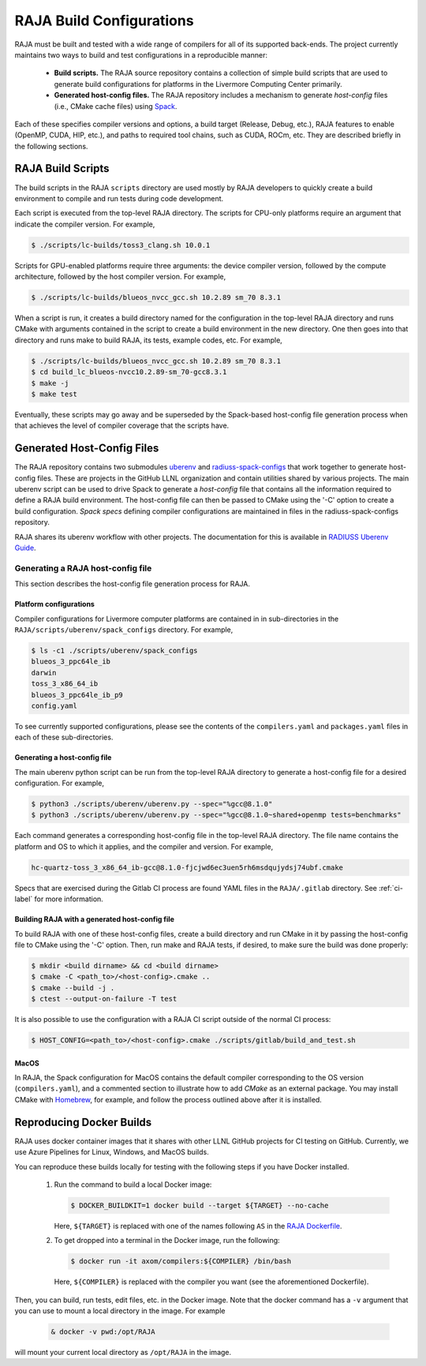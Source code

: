 .. ##
.. ## Copyright (c) 2016-22, Lawrence Livermore National Security, LLC
.. ## and RAJA project contributors. See the RAJA/LICENSE file
.. ## for details.
.. ##
.. ## SPDX-License-Identifier: (BSD-3-Clause)
.. ##

.. host_config:

**************************
RAJA Build Configurations
**************************

RAJA must be built and tested with a wide range of compilers for 
all of its supported back-ends. The project currently maintains two 
ways to build and test configurations in a reproducible manner:

  * **Build scripts.** The RAJA source repository contains a collection of
    simple build scripts that are used to generate build configurations 
    for platforms in the Livermore Computing Center primarily.
    
  * **Generated host-config files.** The RAJA repository includes a 
    mechanism to generate *host-config* files (i.e., CMake cache files)
    using `Spack <https://github.com/spack/spack>`_.

Each of these specifies compiler versions and options, a build target 
(Release, Debug, etc.), RAJA features to enable (OpenMP, CUDA, HIP, etc.), 
and paths to required tool chains, such as CUDA, ROCm, etc.  
They are described briefly in the following sections.


===================
RAJA Build Scripts
===================

The build scripts in the RAJA ``scripts`` directory are used mostly by RAJA 
developers to quickly create a build environment to compile and run tests
during code development. 

Each script is executed from the top-level RAJA directory. The scripts for
CPU-only platforms require an argument that indicate the compiler version.
For example,

.. code-block:: bash

  $ ./scripts/lc-builds/toss3_clang.sh 10.0.1

Scripts for GPU-enabled platforms require three arguments: the device
compiler version, followed by the compute architecture, followed by the host
compiler version. For example,

.. code-block:: bash

  $ ./scripts/lc-builds/blueos_nvcc_gcc.sh 10.2.89 sm_70 8.3.1

When a script is run, it creates a build directory named for the configuration
in the top-level RAJA directory and runs CMake with arguments contained in the 
script to create a build environment in the new directory. One then goes into 
that directory and runs make to build RAJA, its tests, example codes, etc.  
For example,

.. code-block:: bash

  $ ./scripts/lc-builds/blueos_nvcc_gcc.sh 10.2.89 sm_70 8.3.1
  $ cd build_lc_blueos-nvcc10.2.89-sm_70-gcc8.3.1
  $ make -j
  $ make test

Eventually, these scripts may go away and be superseded by the Spack-based
host-config file generation process when that achieves the level of
compiler coverage that the scripts have.


============================
Generated Host-Config Files
============================

The RAJA repository contains two submodules 
`uberenv <https://github.com/LLNL/uberenv>`_ and
`radiuss-spack-configs <https://github.com/LLNL/radiuss-spack-configs>`_ that 
work together to generate host-config files. These are projects in the 
GitHub LLNL organization and contain utilities shared by various projects. 
The main uberenv script can be used to drive Spack to generate a *host-config* 
file that contains all the information required to define a RAJA build 
environment. The host-config file can then be passed to CMake using the '-C' 
option to create a build configuration. *Spack specs* defining compiler 
configurations are maintained in files in the radiuss-spack-configs 
repository.

RAJA shares its uberenv workflow with other projects. The documentation 
for this is available in `RADIUSS Uberenv Guide <https://radiuss-ci.readthedocs.io/en/latest/uberenv.html#uberenv-guide>`_.


Generating a RAJA host-config file
------------------------------------

This section describes the host-config file generation process for RAJA.

Platform configurations
^^^^^^^^^^^^^^^^^^^^^^^^^^^^^^^

Compiler configurations for Livermore computer platforms are contained in 
in sub-directories in the ``RAJA/scripts/uberenv/spack_configs`` directory.
For example,

.. code-block:: bash

  $ ls -c1 ./scripts/uberenv/spack_configs
  blueos_3_ppc64le_ib
  darwin
  toss_3_x86_64_ib
  blueos_3_ppc64le_ib_p9
  config.yaml

To see currently supported configurations, please see the contents of the 
``compilers.yaml`` and ``packages.yaml`` files in each of these sub-directories.

Generating a host-config file
^^^^^^^^^^^^^^^^^^^^^^^^^^^^^^

The main uberenv python script can be run from the top-level RAJA directory
to generate a host-config file for a desired configuration. For example,

.. code-block:: bash

  $ python3 ./scripts/uberenv/uberenv.py --spec="%gcc@8.1.0"
  $ python3 ./scripts/uberenv/uberenv.py --spec="%gcc@8.1.0~shared+openmp tests=benchmarks"

Each command generates a corresponding host-config file in the top-level RAJA 
directory. The file name contains the platform and OS to which it applies, and 
the compiler and version. For example,

.. code-block:: bash

  hc-quartz-toss_3_x86_64_ib-gcc@8.1.0-fjcjwd6ec3uen5rh6msdqujydsj74ubf.cmake

Specs that are exercised during the Gitlab CI process are found YAML files in 
the ``RAJA/.gitlab`` directory. See :ref:`ci-label` for more 
information.

Building RAJA with a generated host-config file
^^^^^^^^^^^^^^^^^^^^^^^^^^^^^^^^^^^^^^^^^^^^^^^^

To build RAJA with one of these host-config files, create a build directory and
run CMake in it by passing the host-config file to CMake using the '-C' option.
Then, run make and RAJA tests, if desired, to make sure the build was done
properly:

.. code-block:: bash

  $ mkdir <build dirname> && cd <build dirname>
  $ cmake -C <path_to>/<host-config>.cmake ..
  $ cmake --build -j .
  $ ctest --output-on-failure -T test

It is also possible to use the configuration with a RAJA CI script outside 
of the normal CI process:

.. code-block:: bash

  $ HOST_CONFIG=<path_to>/<host-config>.cmake ./scripts/gitlab/build_and_test.sh

MacOS
^^^^^

In RAJA, the Spack configuration for MacOS contains the default compiler
corresponding to the OS version (``compilers.yaml``), and a commented section 
to illustrate how to add `CMake` as an external package. You may install CMake 
with `Homebrew <https://brew.sh>`_, for example, and follow the process 
outlined above after it is installed.

============================
Reproducing Docker Builds
============================

RAJA uses docker container images that it shares with other LLNL GitHub projects
for CI testing on GitHub. Currently, we use Azure Pipelines for Linux, Windows,
and MacOS builds.

You can reproduce these builds locally for testing with the following steps if
you have Docker installed.

  #. Run the command to build a local Docker image:

     .. code-block:: bash

       $ DOCKER_BUILDKIT=1 docker build --target ${TARGET} --no-cache

     Here, ``${TARGET}`` is replaced with one of the names following ``AS`` in 
     the `RAJA Dockerfile <https://github.com/LLNL/RAJA/blob/develop/Dockerfile>`_. 


  #. To get dropped into a terminal in the Docker image, run the following:

     .. code-block:: bash
     
       $ docker run -it axom/compilers:${COMPILER} /bin/bash

     Here, ``${COMPILER}`` is replaced with the compiler you want (see the 
     aforementioned Dockerfile).
 
Then, you can build, run tests, edit files, etc. in the Docker image. Note that
the docker command has a ``-v`` argument that you can use to mount a local 
directory in the image. For example

  .. code-block:: bash 

    & docker -v pwd:/opt/RAJA 

will mount your current local directory as ``/opt/RAJA`` in the image.
